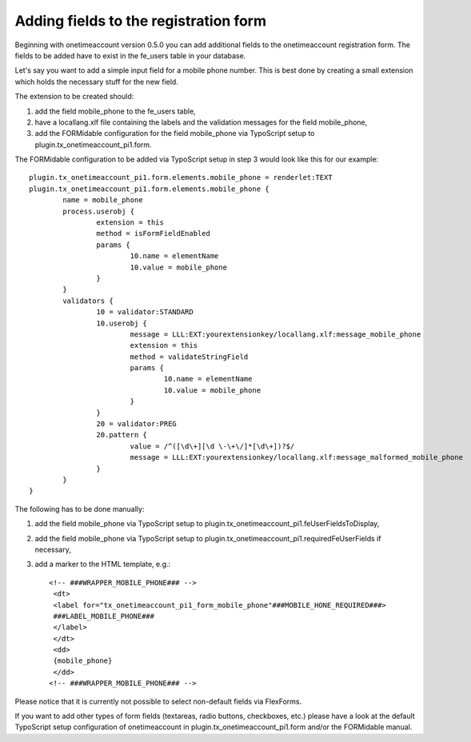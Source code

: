 .. ==================================================
.. FOR YOUR INFORMATION
.. --------------------------------------------------
.. -*- coding: utf-8 -*- with BOM.

.. ==================================================
.. DEFINE SOME TEXTROLES
.. --------------------------------------------------
.. role::   underline
.. role::   typoscript(code)
.. role::   ts(typoscript)
   :class:  typoscript
.. role::   php(code)


Adding fields to the registration form
^^^^^^^^^^^^^^^^^^^^^^^^^^^^^^^^^^^^^^

Beginning with onetimeaccount version 0.5.0 you can add additional
fields to the onetimeaccount registration form. The fields to be added
have to exist in the fe\_users table in your database.

Let's say you want to add a simple input field for a mobile phone
number. This is best done by creating a small extension which holds
the necessary stuff for the new field.

The extension to be created should:

#. add the field mobile\_phone to the fe\_users table,

#. have a locallang.xlf file containing the labels and the validation
   messages for the field mobile\_phone,

#. add the FORMidable configuration for the field mobile\_phone via
   TypoScript setup to plugin.tx\_onetimeaccount\_pi1.form.

The FORMidable configuration to be added via TypoScript setup in step
3 would look like this for our example:

::

   plugin.tx_onetimeaccount_pi1.form.elements.mobile_phone = renderlet:TEXT
   plugin.tx_onetimeaccount_pi1.form.elements.mobile_phone {
           name = mobile_phone
           process.userobj {
                   extension = this
                   method = isFormFieldEnabled
                   params {
                           10.name = elementName
                           10.value = mobile_phone
                   }
           }
           validators {
                   10 = validator:STANDARD
                   10.userobj {
                           message = LLL:EXT:yourextensionkey/locallang.xlf:message_mobile_phone
                           extension = this
                           method = validateStringField
                           params {
                                   10.name = elementName
                                   10.value = mobile_phone
                           }
                   }
                   20 = validator:PREG
                   20.pattern {
                           value = /^([\d\+][\d \-\+\/]*[\d\+])?$/
                           message = LLL:EXT:yourextensionkey/locallang.xlf:message_malformed_mobile_phone
                   }
           }
   }

The following has to be done manually:

#. add the field mobile\_phone via TypoScript setup to
   plugin.tx\_onetimeaccount\_pi1.feUserFieldsToDisplay,

#. add the field mobile\_phone via TypoScript setup to
   plugin.tx\_onetimeaccount\_pi1.requiredFeUserFields if necessary,

#. add a marker to the HTML template, e.g.:

   ::

      <!-- ###WRAPPER_MOBILE_PHONE### -->
       <dt>
       <label for="tx_onetimeaccount_pi1_form_mobile_phone"###MOBILE_HONE_REQUIRED###>
       ###LABEL_MOBILE_PHONE###
       </label>
       </dt>
       <dd>
       {mobile_phone}
       </dd>
      <!-- ###WRAPPER_MOBILE_PHONE### -->

Please notice that it is currently not possible to select non-default
fields via FlexForms.

If you want to add other types of form fields (textareas, radio
buttons, checkboxes, etc.) please have a look at the default
TypoScript setup configuration of onetimeaccount in
plugin.tx\_onetimeaccount\_pi1.form and/or the FORMidable manual.

